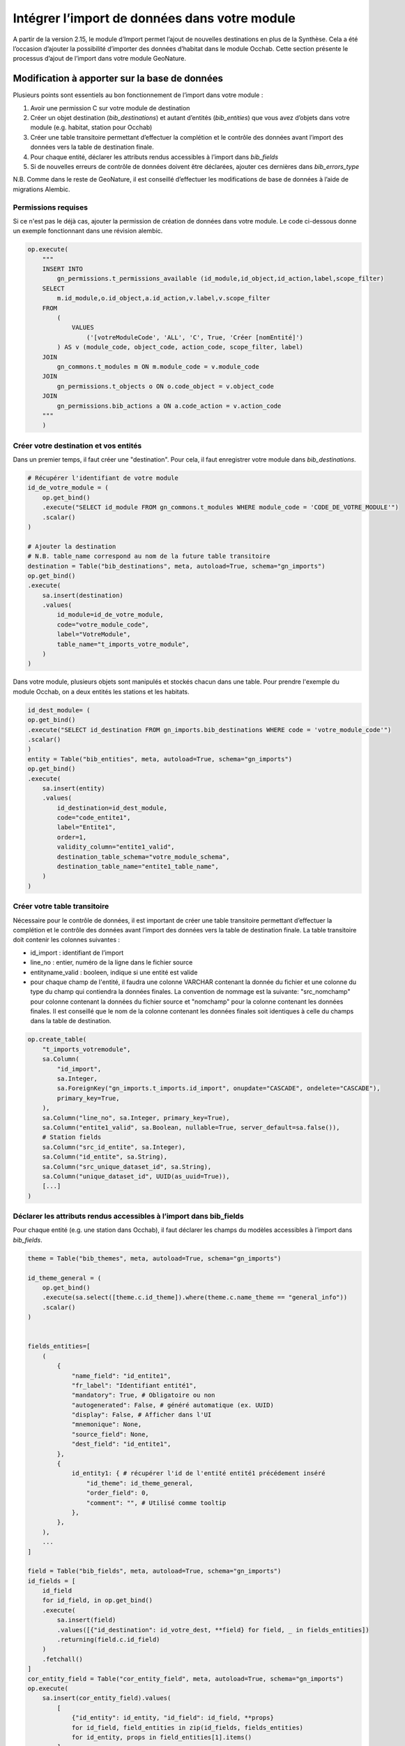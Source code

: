 Intégrer l’import de données dans votre module
----------------------------------------------

A partir de la version 2.15, le module d’Import permet l’ajout de nouvelles destinations en plus de la Synthèse. Cela a été l’occasion d’ajouter la possibilité d’importer des données d’habitat dans le module Occhab.
Cette section présente le processus d’ajout de l’import dans votre module GeoNature.

Modification à apporter sur la base de données
**********************************************

Plusieurs points sont essentiels au bon fonctionnement de l’import dans votre module :

1. Avoir une permission C sur votre module de destination
2. Créer un objet destination (`bib_destinations`) et autant d’entités (`bib_entities`) que vous avez d’objets dans votre module (e.g. habitat, station pour Occhab)
3. Créer une table transitoire permettant d’effectuer la complétion et le contrôle des données avant l’import des données vers la table de destination finale.
4. Pour chaque entité, déclarer les attributs rendus accessibles à l’import dans `bib_fields`
5. Si de nouvelles erreurs de contrôle de données doivent être déclarées, ajouter ces dernières dans `bib_errors_type`

N.B. Comme dans le reste de GeoNature, il est conseillé d’effectuer les modifications de base de données à l’aide de migrations Alembic.

Permissions requises
""""""""""""""""""""

Si ce n'est pas le déjà cas, ajouter la permission de création de données dans votre module. Le code ci-dessous donne un exemple fonctionnant dans une révision alembic.

.. code-block:: python

    op.execute(
        """
        INSERT INTO
            gn_permissions.t_permissions_available (id_module,id_object,id_action,label,scope_filter)
        SELECT
            m.id_module,o.id_object,a.id_action,v.label,v.scope_filter
        FROM
            (
                VALUES
                    ('[votreModuleCode', 'ALL', 'C', True, 'Créer [nomEntité]')
            ) AS v (module_code, object_code, action_code, scope_filter, label)
        JOIN
            gn_commons.t_modules m ON m.module_code = v.module_code
        JOIN
            gn_permissions.t_objects o ON o.code_object = v.object_code
        JOIN
            gn_permissions.bib_actions a ON a.code_action = v.action_code
        """
        )


Créer votre destination et vos entités
""""""""""""""""""""""""""""""""""""""

Dans un premier temps, il faut créer une "destination". Pour cela, il faut enregistrer votre module dans `bib_destinations`.

.. code-block:: python

    # Récupérer l'identifiant de votre module
    id_de_votre_module = (
        op.get_bind()
        .execute("SELECT id_module FROM gn_commons.t_modules WHERE module_code = 'CODE_DE_VOTRE_MODULE'")
        .scalar()
    )

    # Ajouter la destination
    # N.B. table_name correspond au nom de la future table transitoire
    destination = Table("bib_destinations", meta, autoload=True, schema="gn_imports")
    op.get_bind()
    .execute(
        sa.insert(destination)
        .values(
            id_module=id_de_votre_module,
            code="votre_module_code",
            label="VotreModule",
            table_name="t_imports_votre_module",
        )
    )


Dans votre module, plusieurs objets sont manipulés et stockés chacun dans une table. Pour prendre l'exemple du module Occhab, on a deux entités les stations et les habitats.

.. code-block:: python

    id_dest_module= (
    op.get_bind()
    .execute("SELECT id_destination FROM gn_imports.bib_destinations WHERE code = 'votre_module_code'")
    .scalar()
    )
    entity = Table("bib_entities", meta, autoload=True, schema="gn_imports")
    op.get_bind()
    .execute(
        sa.insert(entity)
        .values(
            id_destination=id_dest_module,
            code="code_entite1",
            label="Entite1",
            order=1,
            validity_column="entite1_valid",
            destination_table_schema="votre_module_schema",
            destination_table_name="entite1_table_name",
        )
    )



Créer votre table transitoire
"""""""""""""""""""""""""""""

Nécessaire pour le contrôle de données, il est important de créer une table transitoire permettant d’effectuer la complétion et le contrôle des données avant l’import des données vers la table de destination finale. La table transitoire doit contenir les colonnes suivantes :

- id_import : identifiant de l’import
- line_no : entier, numéro de la ligne dans le fichier source
- entityname_valid : booleen, indique si une entité est valide
- pour chaque champ de l'entité, il faudra une colonne VARCHAR contenant la donnée du fichier et une colonne du type du champ qui contiendra la données finales. La convention de nommage est la suivante: "src_nomchamp" pour colonne contenant la données du fichier source et "nomchamp" pour la colonne contenant les données finales. Il est conseillé que le nom de la colonne contenant les données finales soit identiques à celle du champs dans la table de destination.

.. code-block:: python

    op.create_table(
        "t_imports_votremodule",
        sa.Column(
            "id_import",
            sa.Integer,
            sa.ForeignKey("gn_imports.t_imports.id_import", onupdate="CASCADE", ondelete="CASCADE"),
            primary_key=True,
        ),
        sa.Column("line_no", sa.Integer, primary_key=True),
        sa.Column("entite1_valid", sa.Boolean, nullable=True, server_default=sa.false()),
        # Station fields
        sa.Column("src_id_entite", sa.Integer),
        sa.Column("id_entite", sa.String),
        sa.Column("src_unique_dataset_id", sa.String),
        sa.Column("unique_dataset_id", UUID(as_uuid=True)),
        [...]
    )


Déclarer les attributs rendus accessibles à l’import dans **bib_fields**
""""""""""""""""""""""""""""""""""""""""""""""""""""""""""""""""""""""""

Pour chaque entité (e.g. une station dans Occhab), il faut déclarer les champs du modèles accessibles à l’import dans `bib_fields`.

.. code-block:: python

    theme = Table("bib_themes", meta, autoload=True, schema="gn_imports")

    id_theme_general = (
        op.get_bind()
        .execute(sa.select([theme.c.id_theme]).where(theme.c.name_theme == "general_info"))
        .scalar()
    )


    fields_entities=[
        (
            {
                "name_field": "id_entite1",
                "fr_label": "Identifiant entité1",
                "mandatory": True, # Obligatoire ou non
                "autogenerated": False, # généré automatique (ex. UUID)
                "display": False, # Afficher dans l'UI
                "mnemonique": None,
                "source_field": None,
                "dest_field": "id_entite1",
            },
            {
                id_entity1: { # récupérer l'id de l'entité entité1 précédement inséré
                    "id_theme": id_theme_general,
                    "order_field": 0,
                    "comment": "", # Utilisé comme tooltip
                },
            },
        ),
        ...
    ]

    field = Table("bib_fields", meta, autoload=True, schema="gn_imports")
    id_fields = [
        id_field
        for id_field, in op.get_bind()
        .execute(
            sa.insert(field)
            .values([{"id_destination": id_votre_dest, **field} for field, _ in fields_entities])
            .returning(field.c.id_field)
        )
        .fetchall()
    ]
    cor_entity_field = Table("cor_entity_field", meta, autoload=True, schema="gn_imports")
    op.execute(
        sa.insert(cor_entity_field).values(
            [
                {"id_entity": id_entity, "id_field": id_field, **props}
                for id_field, field_entities in zip(id_fields, fields_entities)
                for id_entity, props in field_entities[1].items()
            ]
        )
    )


Ajout de nouvelles erreurs de contrôle de données
"""""""""""""""""""""""""""""""""""""""""""""""""

Il est possible que votre module nécessite de déclarer de nouveaux contrôles de données. Ces contrôles
peuvent provoquer de nouvelles erreurs que celle déclaré dans `bib_errors_type`. Il est possible d'en ajouter
comme dans l'exemple suivant :

.. code-block:: python

    error_type = sa.Table("bib_errors_types", metadata, schema="gn_imports", autoload_with=op.get_bind())
    op.bulk_insert(
        error_type,
        [
            {
                "error_type": "Erreur de format booléen",
                "name": "INVALID_BOOL",
                "description": "Le champ doit être renseigné avec une valeur binaire (0 ou 1, true ou false).",
                "error_level": "ERROR",
            },
            {
                "error_type": "Données incohérentes d'une ou plusieurs entités",
                "name": "INCOHERENT_DATA",
                "description": "Les données indiquées pour une ou plusieurs entités sont incohérentes sur différentes lignes.",
                "error_level": "ERROR",
            },
            ...
        ],
    )

Configuration
*************

Il faut d'abord créer une classe héritant de la classe `ImportActions`

.. code-block:: python

    class VotreModuleImportActions(ImportActions):
        def statistics_labels() -> typing.List[ImportStatisticsLabels]:
        # Retourne un objet contenant les labels pour les statistiques

        @staticmethod
        def process_fields(destination, fields):
        # Effectue un traitement sur les données des champs d'imports (Voir table bib_fields)
        # Utilisé dans le cas de monitoring pour remplacer les variables de configurations
        # de monitoring (e.g. __MODULE.ID_LIST_TAXONOMY) dans les paramètres de champs.

        @staticmethod
        def preprocess_transient_data(imprt: TImports, df) -> None:
        # Effectue un pré-traitement des données dans un dataframe

        @staticmethod
        def check_transient_data(task, logger, imprt: TImports) -> None:
        # Effectue la validation des données
        
        @staticmethod
        def import_data_to_destination(imprt: TImports) -> None:
        # Importe les données dans la table de destination
        
        @staticmethod
        def remove_data_from_destination(imprt: TImports) -> None:
        # Supprime les données de la table de destination
        
        @staticmethod
        def report_plot(imprt: TImports) -> StandaloneEmbedJson:
        # Retourne des graphiques sur l'import

        @staticmethod
        def compute_bounding_box(imprt: TImports) -> None:
        # Calcule la bounding box

Dans cette classe on retrouve toutes les fonctions obligatoires, à implementer pour pouvoir implementer l'import dans un module.

Méthodes à implémenter
"""""""""""""""""""""

``statistics_labels()``

Fonction qui renvoie un objet de la forme suivante :

.. code-block:: python

    {"key": "station_count", "value": "Nombre de stations importées"},
    {"key": "habitat_count", "value": "Nombre d’habitats importés"},


Les statistiques sont calculées en amont, et ajoutés à l'objet import dans la section statistique.
Les valeurs des clés permettent de définir les labels à afficher pour les statistique affichées dans la liste d'imports.

``preprocess_transient_data(imprt: TImports, df)``

Fonction qui permet de faire un pré-traitement sur les données de l'import, elle retourne un dataframe panda.

``check_transient_data(task, logger, imprt: TImports)``

Dans cette fonction est effectuée la validation et le traitement des données de l'import.

La fonction ``check_dates``, par exemple, utilisée dans l'import Occhab permet de valider tous les champs de type date présents dans l'import.
Elle vérifie que le format est respecté.

La fonction ``check_transient_data`` permet de génerer les uuid manquants dans l'import, elle permet notamment de générer un UUID commun à différentes lignes de l'import quand id_origin est le même.

``import_data_to_destination(imprt: TImports)``

Cette fonction permet d'implémenter l'import des données valides dans la table de destination une fois que toutes les vérifications ont été effectuées.

``remove_data_from_destination(imprt: TImports)``

Cette fonction permet de supprimer les données d'un import, lors de la suppression d'un import.
C'est notamment pour pouvoir implémenter cette fonction que la colonne ``id_import`` est préconisée dans les tables de destination.

``report_plot(imprt: TImports)``

Cette fonction permet de créer les graphiques affichés dans le raport d'import.
Pour créer ces graphiques on utilise la librairie bokeh (documentation : https://docs.bokeh.org/en/latest/). Il y a des exemples de création de graphiques dans l'import Occhab.

``compute_bounding_box(imprt: TImports)``

Cette fonction sert à calculer la bounding box des données importées, c'est-à-dire le plus petit polygone dans lequel sont contenues toutes les données géographique importées.
Cette bounding box est affichée dans le rapport d'import une fois toutes les données validées.
